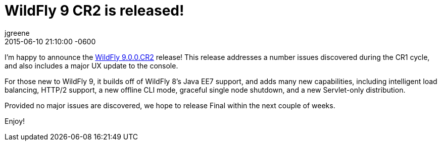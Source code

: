 = WildFly 9 CR2 is released!
jgreene
2015-06-10
:revdate: 2015-06-10 21:10:00 -0600
:awestruct-tags: [announcement, release]
:awestruct-layout: blog
:source-highlighter: coderay

I'm happy to announce the link:{base_url}/downloads/[WildFly 9.0.0.CR2] release! This release addresses a number issues discovered during the CR1 cycle, and also includes a major UX 
update to the console.

For those new to WildFly 9, it builds off of WildFly 8's Java EE7 support, and adds many new capabilities, including intelligent load balancing, HTTP/2 support, a new offline CLI mode, graceful single node shutdown, and a new Servlet-only distribution. 

Provided no major issues are discovered, we hope to release Final within the next couple of weeks.

Enjoy!
